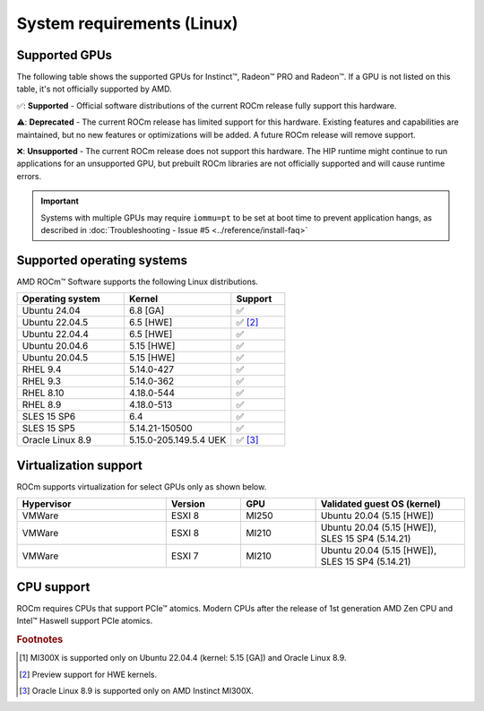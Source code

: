 .. meta::
  :description: Linux GPU and OS support
  :keywords: Linux support, ROCm distributions, system requirements, supported GPUs,  Instinct,
    Radeon PRO, Radeon, AMD, ROCm

.. _system-requirements:

**************************************************************************************
System requirements (Linux)
**************************************************************************************

Supported GPUs
=============================================

The following table shows the supported GPUs for Instinct™, Radeon™ PRO and Radeon™. If a
GPU is not listed on this table, it's not officially supported by AMD.

.. tab-set::

  .. tab-item:: AMD Instinct

    .. csv-table::
      :widths: 50, 25, 25, 10
      :header: "GPU", "Architecture", "LLVM target", "Support"

      "AMD Instinct MI300X", "CDNA3", "gfx942", "✅ [#mi300x]_"
      "AMD Instinct MI300A", "CDNA3", "gfx942", "✅"
      "AMD Instinct MI250X", "CDNA2", "gfx90a", "✅"
      "AMD Instinct MI250", "CDNA2", "gfx90a", "✅"
      "AMD Instinct MI210", "CDNA2", "gfx90a", "✅"
      "AMD Instinct MI100", "CDNA", "gfx908", "✅"
      "AMD Instinct MI50", "GCN5.1", "gfx906", "⚠️"
      "AMD Instinct MI25", "GCN5.0", "gfx900", "❌"

  .. tab-item:: AMD Radeon PRO

    .. csv-table::
      :widths: 50, 25, 25, 10
      :header: "GPU", "Architecture", "LLVM target", "Support"

      "AMD Radeon PRO W7900 Dual Slot", "RDNA3", "gfx1100", "✅"
      "AMD Radeon PRO W7900", "RDNA3", "gfx1100", "✅"
      "AMD Radeon PRO W7800", "RDNA3", "gfx1100", "✅"
      "AMD Radeon PRO W6800", "RDNA2", "gfx1030", "✅"
      "AMD Radeon PRO V620", "RDNA2", "gfx1030", "✅"
      "AMD Radeon PRO VII", "GCN5.1", "gfx906", "⚠️"

  .. tab-item:: AMD Radeon

    .. csv-table::
      :widths: 50, 25, 25, 10
      :header: "GPU", "Architecture", "LLVM target", "Support"

      "AMD Radeon RX 7900 XTX", "RDNA3", "gfx1100", "✅"
      "AMD Radeon RX 7900 XT", "RDNA3", "gfx1100", "✅"
      "AMD Radeon RX 7900 GRE", "RDNA3", "gfx1100", "✅"
      "AMD Radeon VII", "GCN5.1", "gfx906", "⚠️"

✅: **Supported** - Official software distributions of the current ROCm release fully support this hardware.

⚠️: **Deprecated** - The current ROCm release has limited support for this hardware. Existing features and capabilities are maintained, but no new features or optimizations will be added. A future ROCm release will remove support.

❌: **Unsupported** - The current ROCm release does not support this hardware. The HIP runtime might continue to run applications for an unsupported GPU, but prebuilt ROCm libraries are not officially supported and will cause runtime errors.

.. important:: 
  Systems with multiple GPUs may require ``iommu=pt`` to be set at boot time to prevent application hangs, as described in :doc:`Troubleshooting - Issue #5 <../reference/install-faq>`

.. _supported_distributions:

Supported operating systems
=============================================

AMD ROCm™ Software supports the following Linux distributions.

.. csv-table::
    :widths: 50, 50, 25
    :header: "Operating system", "Kernel", "Support"
    :escape: \

    "Ubuntu 24.04", "6.8 [GA]", "✅"
    "Ubuntu 22.04.5", "6.5 [HWE]", "✅ [#Ubuntu22045]_"
    "Ubuntu 22.04.4", "6.5 [HWE]", "✅"
    "Ubuntu 20.04.6", "5.15 [HWE]", "✅"
    "Ubuntu 20.04.5", "5.15 [HWE]", "✅"
    "RHEL 9.4", "5.14.0-427", "✅"
    "RHEL 9.3", "5.14.0-362", "✅"
    "RHEL 8.10", "4.18.0-544", "✅"
    "RHEL 8.9", "4.18.0-513", "✅"
    "SLES 15 SP6", "6.4", "✅"
    "SLES 15 SP5", "5.14.21-150500", "✅"    
    "Oracle Linux 8.9", "5.15.0-205.149.5.4 UEK", "✅ [#oracle89]_"

Virtualization support
=============================================

ROCm supports virtualization for select GPUs only as shown below.

.. csv-table::
    :widths: 50, 25, 25, 50
    :header: "Hypervisor", "Version", "GPU", "Validated guest OS (kernel)"

    "VMWare", "ESXI 8", "MI250", "Ubuntu 20.04 (5.15 [HWE])"
    "VMWare", "ESXI 8", "MI210", "Ubuntu 20.04 (5.15 [HWE]), SLES 15 SP4 (5.14.21)"
    "VMWare", "ESXI 7", "MI210", "Ubuntu 20.04 (5.15 [HWE]), SLES 15 SP4 (5.14.21)"

CPU support
=============================================

ROCm requires CPUs that support PCIe™ atomics. Modern CPUs after the release of
1st generation AMD Zen CPU and Intel™ Haswell support PCIe atomics.

.. rubric:: Footnotes

.. [#mi300x] MI300X is supported only on Ubuntu 22.04.4 (kernel: 5.15 [GA]) and Oracle Linux 8.9.
.. [#Ubuntu22045] Preview support for HWE kernels.
.. [#oracle89] Oracle Linux 8.9 is supported only on AMD Instinct MI300X.
